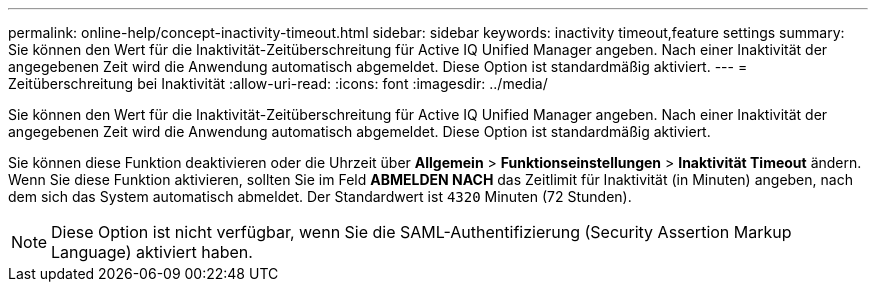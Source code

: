 ---
permalink: online-help/concept-inactivity-timeout.html 
sidebar: sidebar 
keywords: inactivity timeout,feature settings 
summary: Sie können den Wert für die Inaktivität-Zeitüberschreitung für Active IQ Unified Manager angeben. Nach einer Inaktivität der angegebenen Zeit wird die Anwendung automatisch abgemeldet. Diese Option ist standardmäßig aktiviert. 
---
= Zeitüberschreitung bei Inaktivität
:allow-uri-read: 
:icons: font
:imagesdir: ../media/


[role="lead"]
Sie können den Wert für die Inaktivität-Zeitüberschreitung für Active IQ Unified Manager angeben. Nach einer Inaktivität der angegebenen Zeit wird die Anwendung automatisch abgemeldet. Diese Option ist standardmäßig aktiviert.

Sie können diese Funktion deaktivieren oder die Uhrzeit über *Allgemein* > *Funktionseinstellungen* > *Inaktivität Timeout* ändern. Wenn Sie diese Funktion aktivieren, sollten Sie im Feld *ABMELDEN NACH* das Zeitlimit für Inaktivität (in Minuten) angeben, nach dem sich das System automatisch abmeldet. Der Standardwert ist `4320` Minuten (72 Stunden).

[NOTE]
====
Diese Option ist nicht verfügbar, wenn Sie die SAML-Authentifizierung (Security Assertion Markup Language) aktiviert haben.

====